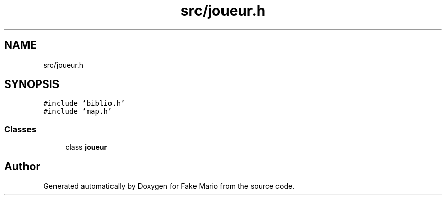 .TH "src/joueur.h" 3 "Tue May 17 2022" "Fake Mario" \" -*- nroff -*-
.ad l
.nh
.SH NAME
src/joueur.h
.SH SYNOPSIS
.br
.PP
\fC#include 'biblio\&.h'\fP
.br
\fC#include 'map\&.h'\fP
.br

.SS "Classes"

.in +1c
.ti -1c
.RI "class \fBjoueur\fP"
.br
.in -1c
.SH "Author"
.PP 
Generated automatically by Doxygen for Fake Mario from the source code\&.
